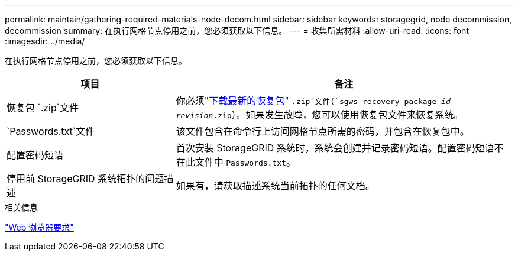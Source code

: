 ---
permalink: maintain/gathering-required-materials-node-decom.html 
sidebar: sidebar 
keywords: storagegrid, node decommission, decommission 
summary: 在执行网格节点停用之前，您必须获取以下信息。 
---
= 收集所需材料
:allow-uri-read: 
:icons: font
:imagesdir: ../media/


[role="lead"]
在执行网格节点停用之前，您必须获取以下信息。

[cols="1a,2a"]
|===
| 项目 | 备注 


 a| 
恢复包 `.zip`文件
 a| 
你必须link:downloading-recovery-package.html["下载最新的恢复包"] `.zip`文件(`sgws-recovery-package-_id-revision_.zip`）。如果发生故障，您可以使用恢复包文件来恢复系统。



 a| 
`Passwords.txt`文件
 a| 
该文件包含在命令行上访问网格节点所需的密码，并包含在恢复包中。



 a| 
配置密码短语
 a| 
首次安装 StorageGRID 系统时，系统会创建并记录密码短语。配置密码短语不在此文件中 `Passwords.txt`。



 a| 
停用前 StorageGRID 系统拓扑的问题描述
 a| 
如果有，请获取描述系统当前拓扑的任何文档。

|===
.相关信息
link:../admin/web-browser-requirements.html["Web 浏览器要求"]
